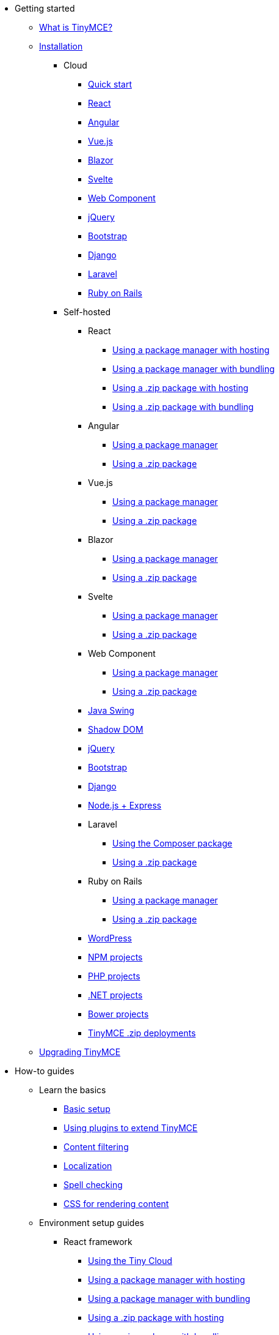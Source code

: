 * Getting started
** xref:introduction-to-tinymce.adoc[What is TinyMCE?]
** xref:installation.adoc[Installation]
*** Cloud
**** xref:cloud-quick-start.adoc[Quick start]
**** xref:react-cloud.adoc[React]
**** xref:angular-cloud.adoc[Angular]
**** xref:vue-cloud.adoc[Vue.js]
**** xref:blazor-cloud.adoc[Blazor]
**** xref:svelte-cloud.adoc[Svelte]
**** xref:webcomponent-cloud.adoc[Web Component]
**** xref:jquery-cloud.adoc[jQuery]
**** xref:bootstrap-cloud.adoc[Bootstrap]
**** xref:django-cloud.adoc[Django]
**** xref:laravel-tiny-cloud.adoc[Laravel]
**** xref:rails-cloud.adoc[Ruby on Rails]
*** Self-hosted
**** React
***** xref:react-pm-host.adoc[Using a package manager with hosting]
***** xref:react-pm-bundle.adoc[Using a package manager with bundling]
***** xref:react-zip-host.adoc[Using a .zip package with hosting]
***** xref:react-zip-bundle.adoc[Using a .zip package with bundling]
**** Angular
***** xref:angular-pm.adoc[Using a package manager]
***** xref:angular-zip.adoc[Using a .zip package]
**** Vue.js
***** xref:vue-pm.adoc[Using a package manager]
***** xref:vue-zip.adoc[Using a .zip package]
**** Blazor
***** xref:blazor-pm.adoc[Using a package manager]
***** xref:blazor-zip.adoc[Using a .zip package]
**** Svelte
***** xref:svelte-pm.adoc[Using a package manager]
***** xref:svelte-zip.adoc[Using a .zip package]
**** Web Component
***** xref:webcomponent-pm.adoc[Using a package manager]
***** xref:webcomponent-zip.adoc[Using a .zip package]
**** xref:swing.adoc[Java Swing]
**** xref:shadow-dom.adoc[Shadow DOM]
**** xref:jquery-pm.adoc[jQuery]
**** xref:bootstrap-zip.adoc[Bootstrap]
**** xref:django-zip.adoc[Django]
**** xref:expressjs-pm.adoc[Node.js + Express]
**** Laravel
***** xref:laravel-composer-install.adoc[Using the Composer package]
***** xref:laravel-zip-install.adoc[Using a .zip package]
**** Ruby on Rails
***** xref:rails-third-party.adoc[Using a package manager]
***** xref:rails-zip.adoc[Using a .zip package]
**** xref:wordpress.adoc[WordPress]
**** xref:npm-projects.adoc[NPM projects]
**** xref:php-projects.adoc[PHP projects]
**** xref:dotnet-projects.adoc[.NET projects]
**** xref:bower-projects.adoc[Bower projects]
**** xref:zip-install.adoc[TinyMCE .zip deployments]
** xref:upgrading.adoc[Upgrading TinyMCE]
* How-to guides
** Learn the basics
*** xref:basic-setup.adoc[Basic setup]
*** xref:work-with-plugins.adoc[Using plugins to extend TinyMCE]
*** xref:filter-content.adoc[Content filtering]
*** xref:localize-your-language.adoc[Localization]
*** xref:spell-checking.adoc[Spell checking]
*** xref:editor-content-css.adoc[CSS for rendering content]
** Environment setup guides
*** React framework
**** xref:react-cloud.adoc[Using the Tiny Cloud]
**** xref:react-pm-host.adoc[Using a package manager with hosting]
**** xref:react-pm-bundle.adoc[Using a package manager with bundling]
**** xref:react-zip-host.adoc[Using a .zip package with hosting]
**** xref:react-zip-bundle.adoc[Using a .zip package with bundling]
**** xref:react-ref.adoc[Technical reference]
*** Angular framework
**** xref:angular-cloud.adoc[Using the Tiny Cloud]
**** xref:angular-pm.adoc[Using a package manager]
**** xref:angular-zip.adoc[Using a .zip package]
**** xref:angular-ref.adoc[Technical reference]
*** Vue.js framework
**** xref:vue-cloud.adoc[Using the Tiny Cloud]
**** xref:vue-pm.adoc[Using a package manager]
**** xref:vue-zip.adoc[Using a .zip package]
**** xref:vue-ref.adoc[Technical reference]
*** Blazor framework
**** xref:blazor-cloud.adoc[Using the Tiny Cloud]
**** xref:blazor-pm.adoc[Using a package manager]
**** xref:blazor-zip.adoc[Using a .zip package]
**** xref:blazor-ref.adoc[Technical reference]
*** Svelte framework
**** xref:svelte-cloud.adoc[Using the Tiny Cloud]
**** xref:svelte-pm.adoc[Using a package manager]
**** xref:svelte-zip.adoc[Using a .zip package]
**** xref:svelte-ref.adoc[Technical reference]
*** Web Component
**** xref:webcomponent-cloud.adoc[Using the Tiny Cloud]
**** xref:webcomponent-pm.adoc[Using a package manager]
**** xref:webcomponent-zip.adoc[Using a .zip package]
**** xref:webcomponent-ref.adoc[Technical reference]
*** xref:swing.adoc[Java Swing]
*** jQuery
**** xref:jquery-cloud.adoc[Using the Tiny Cloud]
**** xref:jquery-pm.adoc[Using a package manager]
*** Bootstrap framework
**** xref:bootstrap-cloud.adoc[Using the Tiny Cloud]
**** xref:bootstrap-zip.adoc[Using a .zip package]
*** Django framework
**** xref:django-cloud.adoc[Using the Tiny Cloud]
**** xref:django-zip.adoc[Using a .zip package]
*** xref:expressjs-pm.adoc[Node.js + Express]
*** Laravel framework
**** xref:laravel-tiny-cloud.adoc[Using the Tiny Cloud]
**** xref:laravel-composer-install.adoc[Using the Composer package]
**** xref:laravel-zip-install.adoc[Using a .zip package]
*** Ruby on Rails framework
**** xref:rails-cloud.adoc[Using the Tiny Cloud]
**** xref:rails-third-party.adoc[Using a package manager]
**** xref:rails-zip.adoc[Using a .zip package]
*** xref:wordpress.adoc[WordPress]
*** xref:npm-projects.adoc[NPM projects]
*** xref:php-projects.adoc[PHP projects]
*** xref:dotnet-projects.adoc[.NET projects]
*** xref:bower-projects.adoc[Bower projects]
*** xref:zip-install.adoc[TinyMCE .zip deployments]
** Cloud deployment guide
*** xref:editor-and-features.adoc[Cloud deployment of editor & plugins]
*** xref:features-only.adoc[Cloud deployment of plugins Only]
*** xref:editor-plugin-version.adoc[Specify editor & plugin versions]
*** xref:plugin-editor-version-compatibility.adoc[Version compatibility reference]
*** xref:cloud-troubleshooting.adoc[Cloud Troubleshooting]
** Premium server-side services guide
*** Server-side component installation with Docker
**** Premium self-hosted bundle users
***** xref:bundle-intro-setup.adoc[Introduction and initial setup]
***** xref:bundle-hyperlinking-container.adoc[Hyperlinking service]
***** xref:bundle-spelling-container.adoc[Spelling service]
***** xref:bundle-imageproxy-container.adoc[Image Proxy service]
**** Individually licensed plugin services
***** xref:individual-hyperlinking-container.adoc[Hyperlinking service]
***** xref:individual-spelling-container.adoc[Spelling service]
*** Configure the server-side components
**** xref:configure-required-services.adoc[Required configuration]
**** xref:configure-common-settings-services.adoc[Optional common settings]
**** xref:configure-hyperlink-service.adoc[Hyperlinking service settings]
**** xref:configure-imageproxy-service.adoc[Image Proxy service settings]
**** xref:configure-spelling-service.adoc[Spelling service settings]
**** xref:self-hosting-hunspell.adoc[Spelling service - Using Hunspell dictionaries]
**** xref:configure-logging-services.adoc[Activity logging]
*** xref:introduction-to-premium-selfhosted-services.adoc[Server-side component installation without Docker]
*** xref:troubleshoot-server.adoc[Troubleshoot server-side components]
** Customizing the editor appearance
*** xref:customize-ui.adoc[Customizing the UI]
*** xref:creating-a-skin.adoc[Create a skin]
*** xref:creating-an-icon-pack.adoc[Create an icon pack]
** Images Guide
*** xref:upload-images.adoc[Image uploads]
*** xref:php-upload-handler.adoc[PHP image upload handler]
** Creating custom UI components
*** Toolbar Buttons
**** xref:custom-toolbarbuttons.adoc[Toolbar buttons]
**** xref:custom-basic-toolbar-button.adoc[Basic toolbar button]
**** xref:custom-toggle-toolbar-button.adoc[Toggle toolbar button]
**** xref:custom-menu-toolbar-button.adoc[Menu toolbar button]
**** xref:custom-split-toolbar-button.adoc[Split toolbar button]
**** xref:custom-group-toolbar-button.adoc[Group toolbar button]
*** Menu Items
**** xref:creating-custom-menu-items.adoc[Creating custom menu items]
**** xref:custom-basic-menu-items.adoc[Custom Basic menu items]
**** xref:custom-nested-menu-items.adoc[Custom Nested menu items]
**** xref:custom-toggle-menu-items.adoc[Custom Toggle menu items]
*** Dialogs
**** xref:dialog.adoc[Creating custom dialogs]
**** xref:dialog-configuration.adoc[Basic configuration]
**** xref:dialog-components.adoc[Body components]
**** xref:dialog-footer-buttons.adoc[Footer buttons]
**** xref:dialog-apis.adoc[APIs]
**** xref:dialog-examples.adoc[Interactive examples]
**** xref:urldialog.adoc[URL dialogs]
*** xref:autocompleter.adoc[Autocompleter]
*** xref:creating-custom-notifications.adoc[Notifications]
*** xref:customsidebar.adoc[Sidebars]
*** xref:contextform.adoc[Context forms]
*** xref:contextmenu.adoc[Context menus]
*** xref:contexttoolbar.adoc[Context toolbar]
*** xref:shortcuts.adoc[Keyboard Shortcuts]
*** Creating custom plugins
**** xref:creating-a-plugin.adoc[Create a plugin]
**** xref:yeoman-generator.adoc[Yeoman generator]
*** xref:editor-command-identifiers.adoc[Available Commands]
*** xref:events.adoc[Available Events]
*** xref:editor-icon-identifiers.adoc[Available Icons]
*** xref:annotations.adoc[Using the Annotations API]
** Bundling TinyMCE
*** xref:introduction-to-bundling-tinymce.adoc[Introduction]
*** Webpack
**** xref:webpack-es6-npm.adoc[ES6 and npm]
**** xref:webpack-cjs-npm.adoc[CommonJS and npm]
**** xref:webpack-es6-download.adoc[ES6 and a .zip archive]
**** xref:webpack-cjs-download.adoc[CommonJS and a .zip archive]
*** Rollup.js
**** xref:rollup-es6-npm.adoc[ES6 and npm]
**** xref:rollup-es6-download.adoc[ES6 and a .zip archive]
*** Browserify
**** xref:browserify-cjs-npm.adoc[CommonJS and npm]
**** xref:browserify-cjs-download.adoc[CommonJS and a .zip archive]
*** Reference
**** xref:bundling-plugins.adoc[Plugins]
**** xref:bundling-content-css.adoc[Content CSS]
**** xref:bundling-skins.adoc[Skins]
**** xref:bundling-icons.adoc[Icons]
**** xref:bundling-models.adoc[Models]
**** xref:bundling-localization.adoc[UI localizations]
**** xref:bundling-themes.adoc[Themes]
** xref:upgrading.adoc[Upgrading TinyMCE]
** xref:migration-from-5x.adoc[Migrating from TinyMCE 5]
** xref:migration-from-froala.adoc[Migrating from Froala]
** xref:generate-rsa-key-pairs.adoc[Generate public key pairs]
* xref:examples.adoc[Examples]
** xref:examples.adoc#general-examples[General examples]
*** xref:basic-example.adoc[Basic example]
*** xref:full-featured-open-source-demo.adoc[Full-featured demo including Open Source features]
*** xref:full-featured-premium-demo.adoc[Full-featured demo Including Open Source and Premium features]
*** xref:classic-demo.adoc[Classic editor mode]
*** xref:inline-demo.adoc[Inline editor]
*** xref:distraction-free-demo.adoc[Distraction-free editor]
** xref:examples.adoc#integration-examples[Integration examples]
*** xref:ie-template-creation.adoc[Template creation example]
** Tiny Skins and Icon Packs
*** xref:bootstrap-demo.adoc[Bootstrap Demo]
*** xref:borderless-demo.adoc[Borderless Demo]
*** xref:fabric-demo.adoc[Fabric Demo]
*** xref:fluent-demo.adoc[Fluent Demo]
*** xref:jam-demo.adoc[Jam Icons Demo]
*** xref:material-classic-demo.adoc[Material Classic Demo]
*** xref:material-outline-demo.adoc[Material Outline Demo]
*** xref:naked-demo.adoc[Naked Demo]
*** xref:outside-demo.adoc[Outside Demo]
*** xref:small-demo.adoc[Small Icons Demo]
*** xref:snow-demo.adoc[Snow Demo]
* Initial configuration
** xref:editor-important-options.adoc[Integration options]
** xref:editor-size-options.adoc[Size]
** xref:editor-save-and-submit.adoc[Save and submit]
** xref:editor-premium-upgrade-promotion.adoc[Premium upgrade promotion]
* Interface
** Editor modes
*** xref:use-tinymce-classic.adoc[Classic editing mode]
*** xref:use-tinymce-inline.adoc[Inline editing mode]
*** xref:use-tinymce-distraction-free.adoc[Distraction-free editing mode]
*** xref:inline-editor-options.adoc[Inline editor options]
*** xref:multiple-editors.adoc[Multiple editors in a page]
*** xref:tinymce-for-mobile.adoc[TinyMCE for mobile]
** Editor appearance
*** xref:editor-skin.adoc[Skins]
*** xref:editor-icons.adoc[Icons]
*** xref:premium-skins-and-icons.adoc[Tiny Skins and Icon Packs]
*** xref:editor-theme.adoc[Themes]
** Menus
*** xref:menus-configuration-options.adoc[Options]
*** xref:available-menu-items.adoc[Available Menu Items]
*** xref:editor-context-menu-identifiers.adoc[Available Context Menu Items]
** Toolbars
*** xref:toolbar-configuration-options.adoc[Options]
*** xref:available-toolbar-buttons.adoc[Available Toolbar Buttons]
** xref:statusbar-configuration-options.adoc[Statusbar]
** xref:accessibility.adoc[Accessibility]
** xref:ui-localization.adoc[Localization options]
** xref:ui-mode-configuration-options.adoc[UI Mode]
* Content
** xref:add-css-options.adoc[Add CSS]
** xref:content-behavior-options.adoc[Behaviors]
** xref:user-formatting-options.adoc[User formatting]
** xref:content-filtering.adoc[Content filtering]
** xref:content-localization.adoc[Localization]
** xref:file-image-upload.adoc[Images and files]
** xref:content-formatting.adoc[Content formats]
** xref:content-appearance.adoc[Content appearance]
** xref:copy-and-paste.adoc[Copy & paste options]
** xref:spelling.adoc[Spelling options]
** xref:table-options.adoc[Table options]
** xref:url-handling.adoc[URL handling options]
** xref:editor-model.adoc[Editor content models]
* xref:plugins.adoc[Plugins]
** Premium plugins
*** xref:a11ychecker.adoc[Accessibility Checker]
*** xref:advcode.adoc[Advanced Code Editor]
*** xref:advtable.adoc[Advanced Tables]
*** xref:advanced-templates.adoc[Advanced Templates]
*** xref:advanced-typography.adoc[Advanced Typography]
*** xref:ai.adoc[AI Assistant]
**** xref:ai-proxy.adoc[AI proxy server reference guide]
*** xref:casechange.adoc[Case Change]
*** xref:checklist.adoc[Checklist]
*** Comments
**** xref:introduction-to-tiny-comments.adoc[Introduction]
**** xref:comments-using-comments.adoc[Using Comments]
**** xref:comments-callback-mode.adoc[Callback mode]
**** xref:comments-embedded-mode.adoc[Embedded mode]
**** xref:comments-toolbars-menus.adoc[Toolbar buttons and menu items]
**** xref:comments-commands-events-apis.adoc[Commands, Events and APIs]
*** xref:editimage.adoc[Enhanced Image Editing]
*** Enhanced Media Embed
**** xref:introduction-to-mediaembed.adoc[Enhanced Media Embed]
**** xref:mediaembed-server-config.adoc[Configure Enhanced Media Embed Server]
**** xref:mediaembed-server-integration.adoc[Integrate Enhanced Media Embed Server]
*** xref:export.adoc[Export]
*** xref:footnotes.adoc[Footnotes]
*** xref:formatpainter.adoc[Format Painter]
*** xref:inline-css.adoc[Inline CSS]
*** xref:linkchecker.adoc[Link Checker]
*** xref:mentions.adoc[Mentions]
*** xref:mergetags.adoc[Merge Tags]
*** xref:moxiemanager.adoc[MoxieManager]
*** xref:pageembed.adoc[Page Embed]
*** xref:permanentpen.adoc[Permanent Pen]
*** PowerPaste
**** xref:introduction-to-powerpaste.adoc[Introduction]
**** xref:powerpaste-options.adoc[Options]
**** xref:powerpaste-commands-events-apis.adoc[Commands and Events]
**** xref:powerpaste-support.adoc[Supported functionality]
**** xref:powerpaste-troubleshooting.adoc[Troubleshooting]
*** Real-Time Collaboration (RTC)
**** xref:rtc-introduction.adoc[Introduction]
**** xref:rtc-supported-functionality.adoc[Supported Functionality]
**** xref:rtc-getting-started.adoc[Getting started with RTC]
**** xref:rtc-encryption.adoc[Encryption Setup]
**** xref:rtc-jwt-authentication.adoc[JWT Authentication Setup]
**** Configuration options
***** xref:rtc-options-overview.adoc[Configuration options overview]
***** xref:rtc-options-required.adoc[Required configuration options]
***** xref:rtc-options-optional.adoc[Recommended and optional configuration options]
**** xref:rtc-events.adoc[RTC Events]
**** xref:how-the-rtc-plugin-encrypts-content.adoc[How RTC encrypts content]
**** xref:rtc-troubleshooting.adoc[RTC Troubleshooting]
*** Spell Checker Pro
**** xref:introduction-to-tiny-spellchecker.adoc[Spell Checker Pro]
**** xref:custom-dictionaries-for-tiny-spellchecker.adoc[Adding custom dictionaries]
*** xref:autocorrect.adoc[Spelling Autocorrect]
*** xref:tableofcontents.adoc[Table of Contents]
*** Tiny Drive
**** xref:tinydrive-introduction.adoc[Introduction]
**** xref:tinydrive-getting-started.adoc[Getting started]
**** Starter projects
***** xref:tinydrive-dotnet.adoc[.Net Core]
***** xref:tinydrive-java.adoc[Java Spring]
***** xref:tinydrive-nodejs.adoc[Node.js]
***** xref:tinydrive-php.adoc[PHP]
**** xref:tinydrive-jwt-authentication.adoc[JWT Authentication setup]
**** Configuration options
***** xref:tinydrive-setup-options.adoc[Setup options]
***** xref:tinydrive-ui-options.adoc[UI options]
***** xref:tinydrive-dropbox-and-google-drive.adoc[Dropbox and Google Drive integration options]
**** Integrations
***** xref:tinydrive-dropbox-integration.adoc[Dropbox]
***** xref:tinydrive-googledrive-integration.adoc[Google Drive]
**** xref:tinydrive-toolbars-menus.adoc[Toolbar buttons and menu items]
**** APIs
***** xref:introduction-to-tinydrive-apis.adoc[Introduction to the plugin APIs]
***** xref:tinydrive-upload.adoc[The Upload API]
***** xref:tinydrive-browse.adoc[The Browse API]
***** xref:tinydrive-pick.adoc[The Pick API]
***** xref:tinydrive-type-interfaces.adoc[TypeScript interfaces]
**** xref:tinydrive-changelog.adoc[Changelog]
** Open source plugins
*** xref:accordion.adoc[Accordion]
*** xref:advlist.adoc[Advanced List]
*** xref:anchor.adoc[Anchor]
*** xref:autolink.adoc[Autolink]
*** xref:autoresize.adoc[Autoresize]
*** xref:autosave.adoc[Autosave]
*** xref:charmap.adoc[Character Map]
*** xref:code.adoc[Code]
*** xref:codesample.adoc[Code Sample]
*** xref:directionality.adoc[Directionality]
*** xref:emoticons.adoc[Emoticons]
*** xref:fullscreen.adoc[Full Screen]
*** xref:help.adoc[Help]
*** xref:image.adoc[Image]
*** xref:importcss.adoc[Import CSS]
*** xref:insertdatetime.adoc[Insert Date/Time]
*** xref:link.adoc[Link]
*** xref:lists.adoc[Lists]
*** xref:media.adoc[Media]
*** xref:nonbreaking.adoc[Nonbreaking Space]
*** xref:pagebreak.adoc[Page Break]
*** xref:preview.adoc[Preview]
*** xref:quickbars.adoc[Quick Toolbars]
*** xref:save.adoc[Save]
*** xref:searchreplace.adoc[Search and Replace]
*** xref:table.adoc[Table]
*** xref:template.adoc[Template]
*** xref:visualblocks.adoc[Visual Blocks]
*** xref:visualchars.adoc[Visual Characters]
*** xref:wordcount.adoc[Word Count]
* Accessibility
** xref:tinymce-and-screenreaders.adoc[Accessibility Guide]
** xref:keyboard-shortcuts.adoc[TinyMCE Keyboard shortcuts]
* Security
** xref:security.adoc[Security guide]
*** xref:security.adoc#reporting-tinymce-security-issues[Reporting TinyMCE security issues]
*** xref:security.adoc#xref:what-we-do-to-maintain-security-for-tinymce[What we do to maintain security for TinyMCE]
*** xref:security.adoc#configuring-content-security-policy-csp-for-tinymce[Configuring Content Security Policy (CSP) for TinyMCE]
*** xref:security.adoc#general-security-risks-for-user-input-elements[General security risks for user input elements]
** xref:tinymce-and-csp.adoc[Content Security Policies (CSP)]
** xref:tinymce-and-cors.adoc[Cross-Origin Resource Sharing (CORS)]
* Release information
** xref:release-notes.adoc[Release notes for TinyMCE 6]
*** TinyMCE 6.7.2
**** xref:6.7.2-release-notes.adoc#overview[Overview]
**** xref:6.7.2-release-notes.adoc#accompanying-premium-skins-and-icon-packs-changes[Accompanying Premium Skins and Icon Packs changes]
**** xref:6.7.2-release-notes.adoc#bug-fixes[Bug fixes]
*** TinyMCE 6.7.1
**** xref:6.7.1-release-notes.adoc#overview[Overview]
**** xref:6.7.1-release-notes.adoc#security-fix[Security fix]
*** TinyMCE 6.7
**** xref:6.7-release-notes.adoc#overview[Overview]
**** xref:6.7-release-notes.adoc#accompanying-premium-plugin-changes[Accompanying Premium plugin changes]
**** xref:6.7-release-notes.adoc#accompanying-premium-skins-and-icon-packs-changes[Accompanying Premium Skins and Icon Packs changes]
**** xref:6.7-release-notes.adoc#improvements[Improvements]
**** xref:6.7-release-notes.adoc#additions[Additions]
**** xref:6.7-release-notes.adoc#changes[Changes]
**** xref:6.7-release-notes.adoc#bug-fixes[Bug fixes]
*** TinyMCE 6.6.2
**** xref:6.6.2-release-notes.adoc#overview[Overview]
**** xref:6.6.2-release-notes.adoc#accompanying-premium-plugin-changes[Accompanying Premium Plugin changes]
**** xref:6.6.2-release-notes.adoc#accompanying-premium-skins-and-icon-packs-changes[Accompanying Premium Skins and Icon Packs changes]
**** xref:6.6.2-release-notes.adoc#improvement[Improvement]
**** xref:6.6.2-release-notes.adoc#addition[Addition]
**** xref:6.6.2-release-notes.adoc#change[Change]
**** xref:6.6.2-release-notes.adoc#bug-fixes[Bug fixes]
*** TinyMCE 6.6
**** xref:6.6-release-notes.adoc#overview[Overview]
**** xref:6.6-release-notes.adoc#new-premium-plugin[New Premium Plugin]
**** xref:6.6-release-notes.adoc#accompanying-premium-skins-and-icon-packs-changes[Accompanying Premium Skins and Icon Packs changes]
**** xref:6.6-release-notes.adoc#improvements[Improvements]
**** xref:6.6-release-notes.adoc#additions[Additions]
**** xref:6.6-release-notes.adoc#changes[Changes]
**** xref:6.6-release-notes.adoc#bug-fixes[Bug fixes]
**** xref:6.6-release-notes.adoc#known-issue[Known issue]
*** TinyMCE 6.5.1
**** xref:6.5.1-release-notes.adoc#overview[Overview]
**** xref:6.5.1-release-notes.adoc#new-open-source-plugin[New Open Source Plugin]
**** xref:6.5.1-release-notes.adoc#accompanying-premium-plugin-changes[Accompanying Premium Plugin changes]
**** xref:6.5.1-release-notes.adoc#accompanying-premium-plugin-end-of-life-announcement[Accompanying Premium Plugin end-of-life announcement]
**** xref:6.5.1-release-notes.adoc#accompanying-premium-skins-and-icon-packs-changes[Accompanying Premium Skins and Icon Packs changes]
**** xref:6.5.1-release-notes.adoc#improvements[Improvements]
**** xref:6.5.1-release-notes.adoc#additions[Additions]
**** xref:6.5.1-release-notes.adoc#changes[Changes]
**** xref:6.5.1-release-notes.adoc#bug-fixes[Bug fixes]
**** xref:6.5.1-release-notes.adoc#known-issues[Known issues]
*** TinyMCE 6.4.2
**** xref:6.4.2-release-notes.adoc#overview[Overview]
**** xref:6.4.2-release-notes.adoc#accompanying-premium-plugin-changes[Accompanying Premium Plugin changes]
**** xref:6.4.2-release-notes.adoc#accompanying-premium-skins-and-icon-packs-changes[Accompanying Premium Skins and Icon Packs changes]
**** xref:6.4.2-release-notes.adoc#bug-fixes[Bug fixes]
*** TinyMCE 6.4.1
**** xref:6.4.1-release-notes.adoc#overview[Overview]
**** xref:6.4.1-release-notes.adoc#accompanying-premium-plugin-changes[Accompanying Premium Plugin changes]
**** xref:6.4.1-release-notes.adoc#accompanying-premium-plugin-end-of-life-announcement[Accompanying Premium Plugin end-of-life announcement]
**** xref:6.4.1-release-notes.adoc#accompanying-premium-skins-and-icon-packs-changes[Accompanying Premium Skins and Icon Packs changes]
**** xref:6.4.1-release-notes.adoc#improvements[Improvements]
**** xref:6.4.1-release-notes.adoc#additions[Additions]
**** xref:6.4.1-release-notes.adoc#changes[Changes]
**** xref:6.4.1-release-notes.adoc#bug-fixes[Bug fixes]
**** xref:6.4.1-release-notes.adoc#known-issues[Known issues]
*** TinyMCE 6.3.2
**** xref:6.3.2-release-notes.adoc#overview[Overview]
**** xref:6.3.2-release-notes.adoc#accompanying-premium-self-hosted-server-side-component-changes[Accompanying Premium self-hosted server-side component changes]
**** xref:6.3.2-release-notes.adoc#bug-fix[Bug fix]
**** xref:6.3.2-release-notes.adoc#security-fixes[Security fixes]
*** TinyMCE 6.3
**** xref:6.3-release-notes.adoc#overview[Overview]
**** xref:6.3-release-notes.adoc#accompanying-premium-plugin-changes[Accompanying Premium Plugin changes]
**** xref:6.3-release-notes.adoc#accompanying-premium-skins-and-icon-packs-changes[Accompanying Premium Skins and Icon Packs changes]
**** xref:6.3-release-notes.adoc#improvements[Improvements]
**** xref:6.3-release-notes.adoc#additions[Additions]
**** xref:6.3-release-notes.adoc#changes[Changes]
**** xref:6.3-release-notes.adoc#bug-fixes[Bug fixes]
**** xref:6.3-release-notes.adoc#security-fixes[Security fixes]
**** xref:6.3-release-notes.adoc#known-issues[Known issues]
*** TinyMCE 6.2
**** xref:6.2-release-notes.adoc#overview[Overview]
**** xref:6.2-release-notes.adoc#accompanying-premium-plugin-changes[Accompanying Premium Plugin changes]
**** xref:6.2-release-notes.adoc#accompanying-premium-skins-and-icon-packs-changes[Accompanying Premium Skins and Icon Packs changes]
**** xref:6.2-release-notes.adoc#accompanying-premium-self-hosted-server-side-component-changes[Accompanying Premium self-hosted server-side component changes]
**** xref:6.2-release-notes.adoc#improvements[Improvements]
**** xref:6.2-release-notes.adoc#additions[Additions]
**** xref:6.2-release-notes.adoc#changes[Changes]
**** xref:6.2-release-notes.adoc#bug-fixes[Bug fixes]
**** xref:6.2-release-notes.adoc#security-fixes[Security fixes]
**** xref:6.2-release-notes.adoc#deprecated[Deprecated]
**** xref:6.2-release-notes.adoc#known-issues[Known issues]
*** TinyMCE 6.1.2
**** xref:6.1.2-release-notes.adoc#overview[Overview]
**** xref:6.1.2-release-notes.adoc#bug-fixes[Bug fixes]
**** xref:6.1.2-release-notes.adoc#known-issues[Known issues]
*** TinyMCE 6.1
**** xref:6.1-release-notes.adoc#overview[Overview]
**** xref:6.1-release-notes.adoc#accompanying-premium-plugin-changes[Accompanying Premium Plugin changes]
**** xref:6.1-release-notes.adoc#accompanying-premium-skins-and-icon-packs-changes[Accompanying Premium Skins and Icon Packs changes]
**** xref:6.1-release-notes.adoc#improvements[Improvements]
**** xref:6.1-release-notes.adoc#additions[Additions]
**** xref:6.1-release-notes.adoc#changes[Changes]
**** xref:6.1-release-notes.adoc#bug-fixes[Bug fixes]
**** xref:6.1-release-notes.adoc#known-issues[Known issues]
*** TinyMCE 6.0.3
**** xref:6.0.3-release-notes.adoc#overview[Overview]
**** xref:6.0.3-release-notes.adoc#general-bug-fixes[Core changes]
**** xref:6.0.3-release-notes.adoc#known-issues[Known issues]
*** TinyMCE 6.0.2
**** xref:6.0.2-release-notes.adoc#overview[Overview]
**** xref:6.0.2-release-notes.adoc#general-bug-fixes[Core changes]
**** xref:6.0.2-release-notes.adoc#accompanying-premium-plugin-changes[Premium changes]
**** xref:6.0.2-release-notes.adoc#known-issues[Known issues]
*** TinyMCE 6.0
**** xref:6.0-release-notes-overview.adoc[Overview]
**** xref:6.0-release-notes-core-changes.adoc[Core changes]
**** xref:6.0-release-notes-premium-changes.adoc[Premium changes]
**** xref:6.0-release-notes-known-issues.adoc[Known issues]
** xref:changelog.adoc[Changelog]
* xref:support.adoc[Support]

